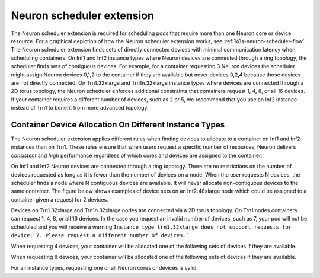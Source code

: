 .. _neuron_scheduler:

Neuron scheduler extension
==========================

The Neuron scheduler extension is required for scheduling pods that require more than one Neuron core or device resource. 
For a graphical depiction of how the Neuron scheduler extension works, see :ref:`k8s-neuron-scheduler-flow`. 
The Neuron scheduler extension finds sets of directly connected devices with minimal communication latency when scheduling containers.
On Inf1 and Inf2 instance types where Neuron devices are connected through a ring topology, the scheduler finds sets of contiguous devices. For example, for a container requesting 3 Neuron devices
the scheduler might assign Neuron devices 0,1,2 to the container if they are available but never devices 0,2,4 because those devices are not directly connected. 
On Trn1.32xlarge and Trn1n.32xlarge instance types where devices are connected through a 2D torus topology, the Neuron scheduler enforces additional constraints that containers request 1, 4, 8, or all 16 devices.
If your container requires a different number of devices, such as 2 or 5, we recommend that you use an Inf2 instance instead of Trn1 to benefit from more advanced topology.

Container Device Allocation On Different Instance Types
--------------------------------------------------------

The Neuron scheduler extension applies different rules when finding devices to allocate to a container on Inf1 and Inf2 instances than on Trn1.
These rules ensure that when users request a specific number of resources, Neuron delivers *consistent* and *high* performance regardless of which 
cores and devices are assigned to the container.

On Inf1 and Inf2 Neuron devices are connected through a ring topology.
There are no restrictions on the number of devices requested as long as it is fewer than the number of devices on a node. 
When the user requests N devices, the scheduler finds a node where N contiguous devices are available. It will never allocate
non-contiguous devices to the same container. The figure below shows examples of device sets on an Inf2.48xlarge node which 
could be assigned to a container given a request for 2 devices.

|eks-inf2-device-set|

Devices on Trn1.32xlarge and Trn1n.32xlarge nodes are connected via a 2D torus topology. On Trn1 nodes
containers can request 1, 4, 8, or all 16 devices.  In the case you request an invalid number of devices, such as 7, 
your pod will not be scheduled and you will receive a warning 
``Instance type trn1.32xlarge does not support requests for device: 7. Please request a different number of devices.```.

When requesting 4 devices, your container will be allocated one of the following sets of devices if they are available.
|eks-trn1-device-set4|

When requesting 8 devices, your container will be allocated one of the following sets of devices if they are available.
|eks-trn1-device-set8|

For all instance types, requesting one or all Neuron cores or devices is valid. 


.. tab-set::

   .. tab-item:: Multiple Scheduler Approach

      .. include:: /containers/tutorials/k8s-multiple-scheduler.rst

   .. tab-item:: Default Scheduler Approach

      .. include:: /containers/tutorials/k8s-default-scheduler.rst


.. |eks-inf2-device-set| image:: /images/eks-inf2-device-set.png
.. |eks-trn1-device-set4| image:: /images/eks-trn1-device-set4.png
.. |eks-trn1-device-set8| image:: /images/eks-trn1-device-set8.png

